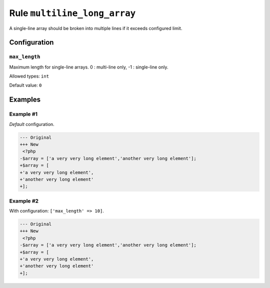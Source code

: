 =============================
Rule ``multiline_long_array``
=============================

A single-line array should be broken into multiple lines if it exceeds
configured limit.

Configuration
-------------

``max_length``
~~~~~~~~~~~~~~

Maximum length for single-line arrays. 0 : multi-line only, -1 : single-line
only.

Allowed types: ``int``

Default value: ``0``

Examples
--------

Example #1
~~~~~~~~~~

*Default* configuration.

.. code-block:: diff

   --- Original
   +++ New
    <?php
   -$array = ['a very very long element','another very long element'];
   +$array = [
   +'a very very long element',
   +'another very long element'
   +];

Example #2
~~~~~~~~~~

With configuration: ``['max_length' => 10]``.

.. code-block:: diff

   --- Original
   +++ New
    <?php
   -$array = ['a very very long element','another very long element'];
   +$array = [
   +'a very very long element',
   +'another very long element'
   +];
